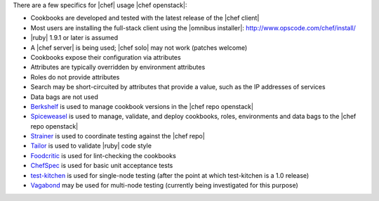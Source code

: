 .. The contents of this file are included in multiple topics.
.. This file should not be changed in a way that hinders its ability to appear in multiple documentation sets.

There are a few specifics for |chef| usage |chef openstack|:

* Cookbooks are developed and tested with the latest release of the |chef client|
* Most users are installing the full-stack client using the |omnibus installer|: http://www.opscode.com/chef/install/
* |ruby| 1.9.1 or later is assumed
* A |chef server| is being used; |chef solo| may not work (patches welcome)
* Cookbooks expose their configuration via attributes
* Attributes are typically overridden by environment attributes
* Roles do not provide attributes
* Search may be short-circuited by attributes that provide a value, such as the IP addresses of services
* Data bags are not used
* `Berkshelf <http://berkshelf.com/>`_ is used to manage cookbook versions in the |chef repo openstack|
* `Spiceweasel <https://github.com/mattray/spiceweasel>`_ is used to manage, validate, and deploy cookbooks, roles, environments and data bags to the |chef repo openstack|
* `Strainer <https://github.com/customink/strainer>`_ is used to coordinate testing against the |chef repo|
* `Tailor <https://github.com/turboladen/tailor>`_ is used to validate |ruby| code style
* `Foodcritic <http://acrmp.github.io/foodcritic/>`_ is used for lint-checking the cookbooks
* `ChefSpec <https://github.com/acrmp/chefspec>`_ is used for basic unit acceptance tests
* `test-kitchen <https://github.com/opscode/test-kitchen>`_ is used for single-node testing (after the point at which test-kitchen is a 1.0 release)
* `Vagabond <https://github.com/chrisroberts/vagabond>`_ may be used for multi-node testing (currently being investigated for this purpose)
